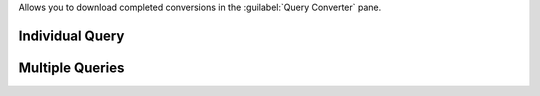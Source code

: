 Allows you to download completed conversions in the 
:guilabel:`Query Converter` pane.

Individual Query
~~~~~~~~~~~~~~~~

.. procedure::
   :style: normal

   .. step:: Select your query

      a. From the :guilabel:`Code Generation` tab, click the 
         :guilabel:`Query Converter` pane.

         .. note::

           If you are not already logged into your Atlas account or have
           an expired session, you must login to proceed.

      #. On the left-hand :guilabel:`Queries` pane, select a query, view,
         or stored procedure.

      #. If your query has not been converted, select a 
         :guilabel:`Target Language` and click :guilabel:`Convert`
         :icon-lg:`Sparkle`.

   .. step:: Download the converted query

      Click the :icon-fa5:`download` icon to download the selected 
      query conversion.

Multiple Queries
~~~~~~~~~~~~~~~~

.. procedure::
   :style:  normal

   .. step:: Enable multi-selection

      Click the :guilabel:`Enable multi-selection` toggle to show the query 
      selection pane.

   .. step:: Select your queries

      To include or exclude a query from your download,
      click the :icon-fa5:`check-square` icon next to the field name.

      Optionally, you can select entire categories.


   .. step:: Download selected query conversions

      Click the :icon-fa5:`download` icon to download the selected 
      query conversions.
